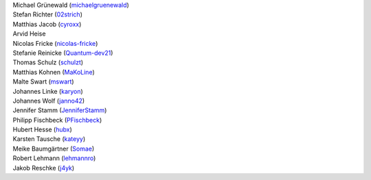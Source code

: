 | Michael Grünewald (`michaelgruenewald <https://github.com/michaelgruenewald>`_)
| Stefan Richter (`02strich <https://github.com/02strich>`_)
| Matthias Jacob (`cyroxx <https://github.com/cyroxx>`_)
| Arvid Heise
| Nicolas Fricke (`nicolas-fricke <https://github.com/nicolas-fricke>`_)
| Stefanie Reinicke (`Quantum-dev21 <https://github.com/Quantum-dev21>`_)
| Thomas Schulz (`schulzt <https://github.com/schulzt>`_)
| Matthias Kohnen (`MaKoLine <https://github.com/MaKoLine>`_)
| Malte Swart (`mswart <https://github.com/mswart>`_)
| Johannes Linke (`karyon <https://github.com/karyon>`_)
| Johannes Wolf (`janno42 <https://github.com/janno42>`_)
| Jennifer Stamm (`JenniferStamm <https://github.com/JenniferStamm>`_)
| Philipp Fischbeck (`PFischbeck <https://github.com/PFischbeck>`_)
| Hubert Hesse (`hubx <https://github.com/hubx>`_)
| Karsten Tausche (`kateyy <https://github.com/kateyy>`_)
| Meike Baumgärtner (`Somae <https://github.com/Somae>`_)
| Robert Lehmann (`lehmannro <https://github.com/lehmannro>`_)
| Jakob Reschke (`j4yk <https://github.com/j4yk>`_)
